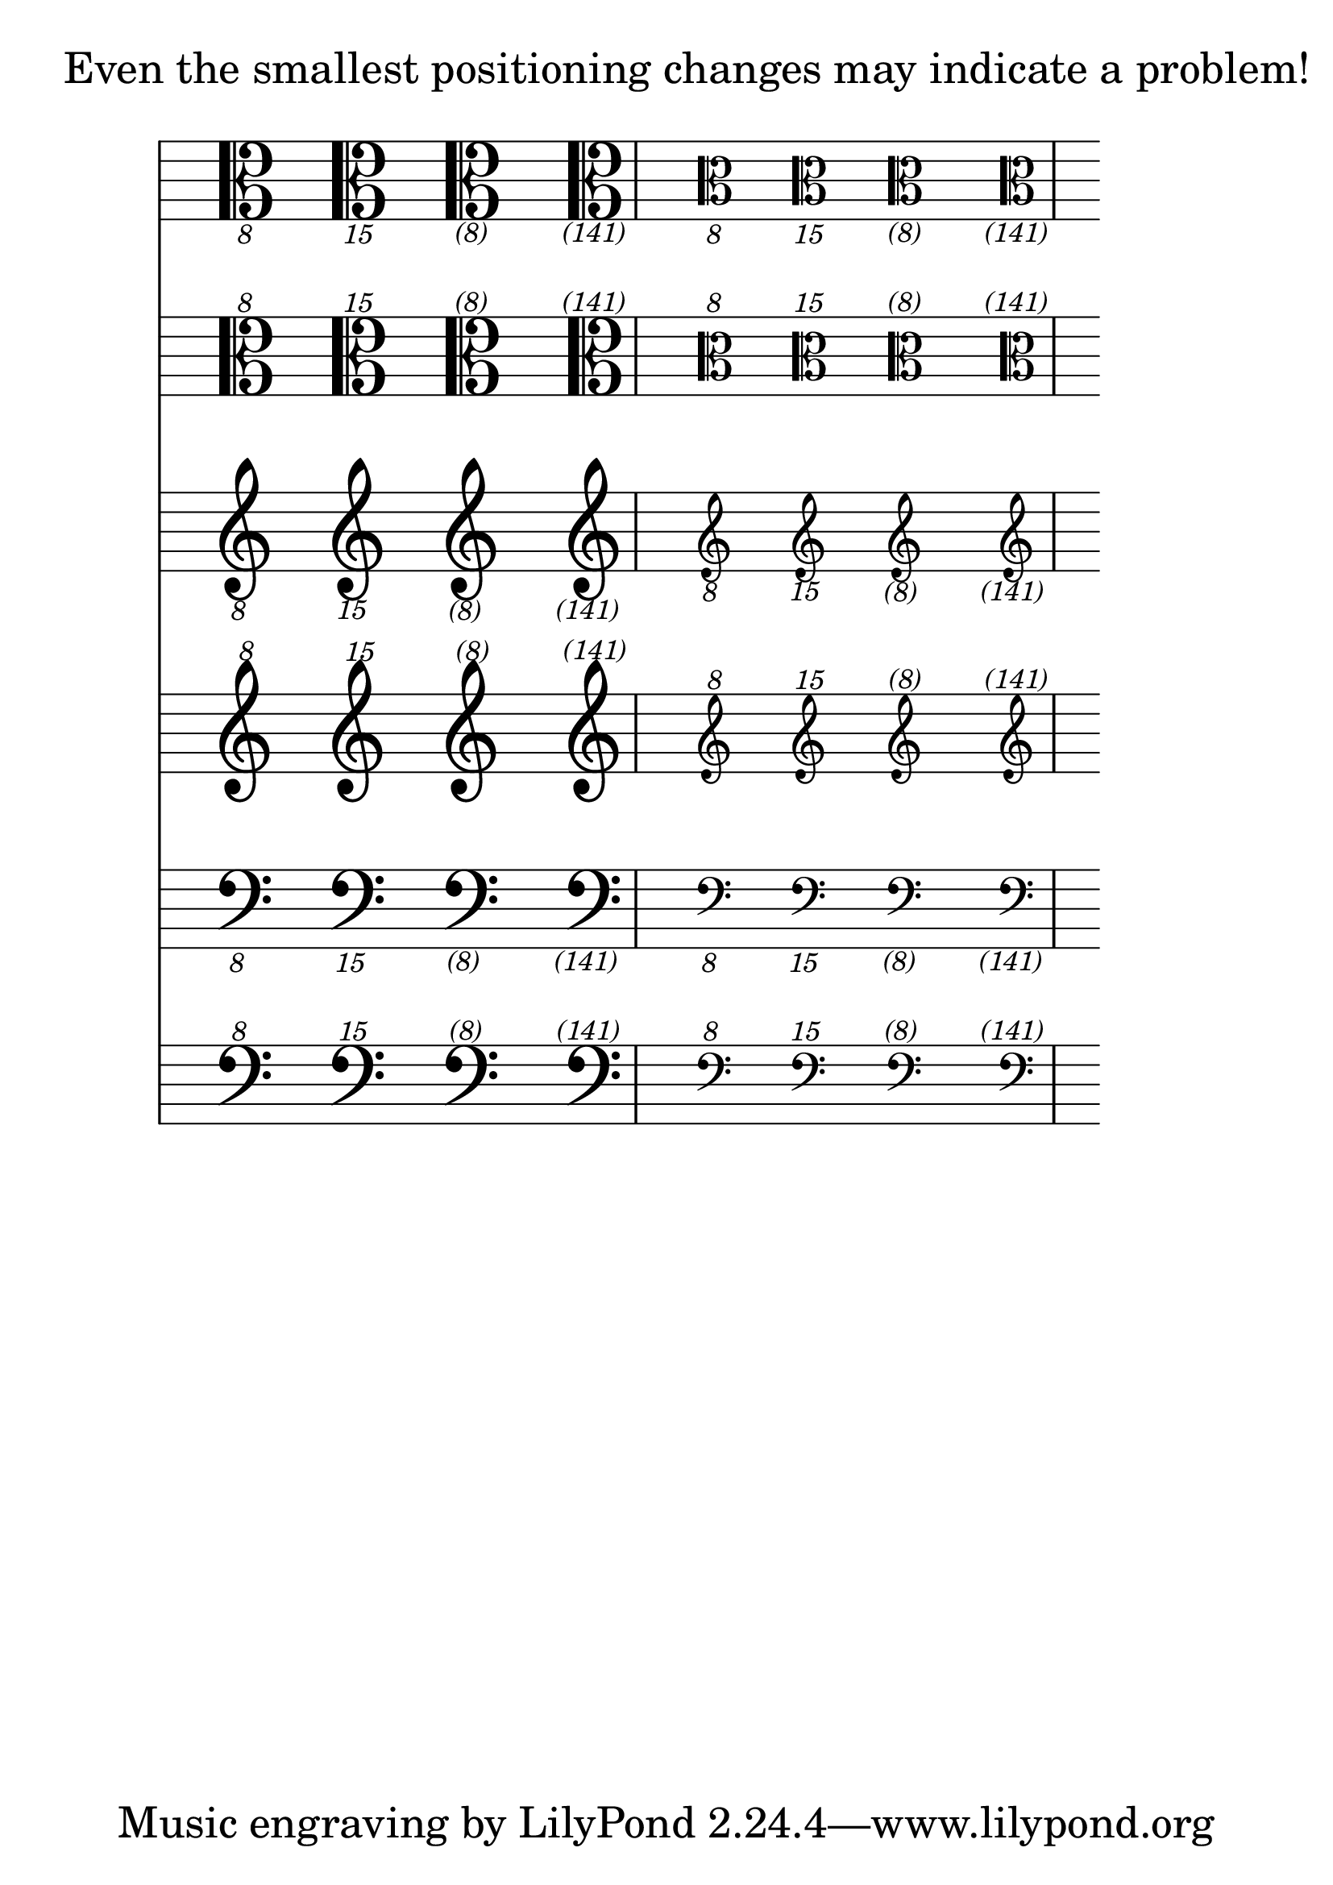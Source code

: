 \version "2.16.0"

\header {

  texidoc="Transposition symbols should be correctly positioned
close to the parent clef.  Horizontal alignment is fine-tuned
for standard C, G and F clefs: for example, downwards transposition
of a G clef should be centered exactly under the middle of clef hook.
For clefs that don't have fine-tuned alignment the transposition
number should be centered."

}

% use huge staff-size to see the tiny differencies better.
#(set-global-staff-size 35)

clefVariations =
#(define-music-function (parser location type)(string?)
   #{
     \once \omit Staff.Clef s4
     \override Staff.Clef.full-size-change = ##t
     \clef #(string-append type "8") s4
     \clef #(string-append type "15") s4
     \clef #(string-append type "(8)") s4
     \clef #(string-append type "(141)") s4
     % change clefs are omitted - too similar to regular ones
     \cueClef #(string-append type "8") s4
     \cueClef #(string-append type "15") s4
     \cueClef #(string-append type "(8)") s4
     \cueClef #(string-append type "(141)") s4
   #})

\markup "Even the smallest positioning changes may indicate a problem!"
\score {
  <<
    \new Staff { \clefVariations "C_" }
    \new Staff { \clefVariations "C^" }
    \new Staff { \clefVariations "G_" }
    \new Staff { \clefVariations "G^" }
    \new Staff { \clefVariations "F_" }
    \new Staff { \clefVariations "F^" }
  >>
}

\layout {
  \context {
    \Staff
    \remove Time_signature_engraver
  }
}